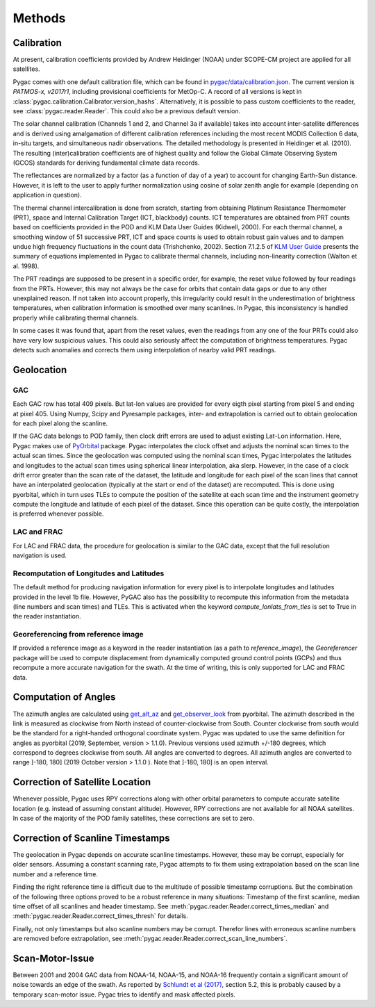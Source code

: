 Methods
=======

Calibration
-----------

At present, calibration coefficients provided by Andrew Heidinger
(NOAA) under SCOPE-CM project are applied for all satellites.

Pygac comes with one default calibration file, which can be found in
`pygac/data/calibration.json`_. The current version is *PATMOS-x, v2017r1*,
including provisional coefficients for MetOp-C. A record of all versions is
kept in :class:`pygac.calibration.Calibrator.version_hashs`. Alternatively, it
is possible to pass custom coefficients to the reader, see
:class:`pygac.reader.Reader`. This could also be a previous default version.

.. _pygac/data/calibration.json:
    https://github.com/pytroll/pygac/blob/main/pygac/data/calibration.json

The solar channel calibration (Channels 1 and 2, and Channel 3a if available)
takes into account inter-satellite differences and is derived using
amalgamation of different calibration references including the most recent
MODIS Collection 6 data, in-situ targets, and simultaneous nadir
observations. The detailed methodology is presented in Heidinger et al.
(2010). The resulting (inter)calibration coefficients are of highest quality
and follow the Global Climate Observing System (GCOS) standards for
deriving fundamental climate data records.

The reflectances are normalized by a factor (as a function of day of a year)
to account for changing Earth-Sun distance. However, it is left to the
user to apply further normalization using cosine of solar zenith
angle for example (depending on application in question).

The thermal channel intercalibration is done from scratch, starting from
obtaining Platinum Resistance Thermometer (PRT), space and Internal
Calibration Target (ICT, blackbody) counts. ICT temperatures are obtained
from PRT counts based on coefficients provided in the POD and KLM Data User
Guides (Kidwell, 2000). For each thermal channel, a smoothing window of 51
successive PRT, ICT and space counts is used to obtain robust gain values and
to dampen undue high frequency fluctuations in the count data (Trishchenko,
2002). Section 7.1.2.5 of `KLM User Guide`_ presents the summary of equations
implemented in Pygac to calibrate thermal channels, including non-linearity
correction (Walton et al. 1998).

.. _KLM User Guide:
    https://www.ncei.noaa.gov/pub/data/satellite/publications/podguides/TIROS-N%20thru%20N-14/

The PRT readings are supposed to be present in a specific order, for example,
the reset value followed by four readings from the PRTs. However, this may
not always be the case for orbits that contain data gaps or due to any other
unexplained reason. If not taken into account properly, this irregularity
could result in the underestimation of brightness temperatures, when
calibration information is smoothed over many scanlines. In Pygac, this
inconsistency is handled properly while calibrating thermal channels.

In some cases it was found that, apart from the reset values, even the
readings from any one of the four PRTs could also have very low suspicious
values. This could also seriously affect the computation of brightness
temperatures. Pygac detects such anomalies and corrects them using
interpolation of nearby valid PRT readings.


Geolocation
-----------

GAC
****

Each GAC row has total 409 pixels. But lat-lon values are provided for every
eigth pixel starting from pixel 5 and ending at pixel 405. Using Numpy, Scipy
and Pyresample packages, inter- and extrapolation is carried out to obtain
geolocation for each pixel along the scanline.

If the GAC data belongs to POD family, then clock drift errors are used to
adjust existing Lat-Lon information. Here, Pygac makes use of `PyOrbital`_
package. Pygac interpolates the clock offset and adjusts the nominal scan
times to the actual scan times. Since the geolocation was computed using the
nominal scan times, Pygac interpolates the latitudes and longitudes to the
actual scan times using spherical linear interpolation, aka slerp. However,
in the case of a clock drift error greater than the scan rate of the dataset,
the latitude and longitude for each pixel of the scan lines that cannot have
an interpolated geolocation (typically at the start or end of the dataset)
are recomputed. This is done using pyorbital, which in turn uses TLEs to
compute the position of the satellite at each scan time and the instrument
geometry compute the longitude and latitude of each pixel of the dataset.
Since this operation can be quite costly, the interpolation is preferred
whenever possible.

.. _PyOrbital:
    https://pyorbital.readthedocs.io

LAC and FRAC
************

For LAC and FRAC data, the procedure for geolocation is similar to the GAC
data, except that the full resolution navigation is used.

Recomputation of Longitudes and Latitudes
*****************************************

The default method for producing navigation information for every pixel is to
interpolate longitudes and latitudes provided in the level 1b file. However,
PyGAC also has the possibility to recompute this information from the metadata
(line numbers and scan times) and TLEs. This is activated when the keyword
`compute_lonlats_from_tles` is set to True in the reader instantiation.

Georeferencing from reference image
***********************************

If provided a reference image as a keyword in the reader instantiation (as a
path to `reference_image`), the `Georeferencer` package will be used to compute
displacement from dynamically computed ground control points (GCPs) and thus
recompute a more accurate navigation for the swath. At the time of writing,
this is only supported for LAC and FRAC data.

.. Georeferencer
   https://github.com/pytroll/georeferencer


Computation of Angles
---------------------

The azimuth angles are calculated using `get_alt_az`_ and `get_observer_look`_
from pyorbital. The azimuth described in the link is measured as clockwise
from North instead of counter-clockwise from South. Counter clockwise from
south would be the standard for a right-handed orthogonal coordinate system.
Pygac was updated to use the same definition for angles as pyorbital (2019,
September, version > 1.1.0). Previous versions used azimuth +/-180 degrees,
which correspond to degrees clockwise from south. All angles are converted to
degrees. All azimuth angles are converted to range ]-180, 180] (2019 October
version > 1.1.0 ). Note that ]-180, 180] is an open interval.


.. _get_alt_az:
    https://pyorbital.readthedocs.io/en/latest/#pyorbital.astronomy.get_alt_az
.. _get_observer_look:
    https://pyorbital.readthedocs.io/en/latest/#pyorbital.orbital.Orbital.get_observer_look


Correction of Satellite Location
--------------------------------

Whenever possible, Pygac uses RPY corrections along with other orbital
parameters to compute accurate satellite location (e.g. instead of assuming
constant altitude). However, RPY corrections are not available for all NOAA
satellites. In case of the majority of the POD family satellites, these
corrections are set to zero.


Correction of Scanline Timestamps
---------------------------------

The geolocation in Pygac depends on accurate scanline timestamps. However,
these may be corrupt, especially for older sensors. Assuming a constant
scanning rate, Pygac attempts to fix them using extrapolation based on the scan
line number and a reference time.

Finding the right reference time is difficult due to the multitude of
possible timestamp corruptions. But the combination of the following three
options proved to be a robust reference in many situations:
Timestamp of the first scanline, median time offset of all scanlines and header
timestamp. See
:meth:`pygac.reader.Reader.correct_times_median` and
:meth:`pygac.reader.Reader.correct_times_thresh`
for details.

Finally, not only timestamps but also scanline numbers may be corrupt.
Therefor lines with erroneous scanline numbers are removed before
extrapolation, see :meth:`pygac.reader.Reader.correct_scan_line_numbers`.


Scan-Motor-Issue
----------------

Between 2001 and 2004 GAC data from NOAA-14, NOAA-15, and NOAA-16 frequently
contain a significant amount of noise towards an edge of the swath. As
reported by `Schlundt et al (2017)`_, section 5.2, this is probably caused by a
temporary scan-motor issue. Pygac tries to identify and mask affected pixels.

.. _Schlundt et al (2017):
    https://climate.esa.int/media/documents/Cloud_Technical-Report-AVHRR-GAC-FCDR-generation_v1.0.pdf
